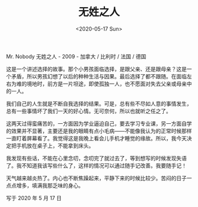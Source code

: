 #+TITLE: 无姓之人
#+DATE: <2020-05-17 Sun>
Mr. Nobody 无姓之人 - 2009 - 加拿大 / 比利时 / 法国 / 德国

这是一个讲述选择的故事。那个小男孩面临选择，是跟父亲、还是跟母亲？这是一个矛盾，所以男孩幻想了以后的种种生活与因果。最后选择了都不跟随。在面临左右为难的境地时，前方是一片坦途，即使孤独一人，也不愿面对失去父亲或母亲中的一人。

我们自己的人生就是不断自我选择的结果。可是，总有些不尽如人意的事情发生，总有一些事情坏了我们一天的好心情。无可奈何，所以也就听之任之了。

这两天过得蛮痛苦的，一方面因为学业逼迫自己，要去学习专业课，另一方面自学的效果并不显著，主要还是我的眼睛有点小毛病------不能像我认为的正常时候那样一直盯着屏幕看了。我觉得这是我晚上看会儿手机才睡觉的缘故。所以，我今天决定把手机放在桌子上，不能拿到床头。

我发现有些话，不能在心里念叨，念叨完了就过去了，等到想写的时候发现失语了。我不知道我该写些什么了，这样的情况可以通过随手记改善。我要随手记！

天气越来越炎热了。内心也不断焦躁起来，平静下来的时候比较少。苦闷的日子一点点增多，填满我那乏味的身心。

写于 2020 年 5 月 17 日
